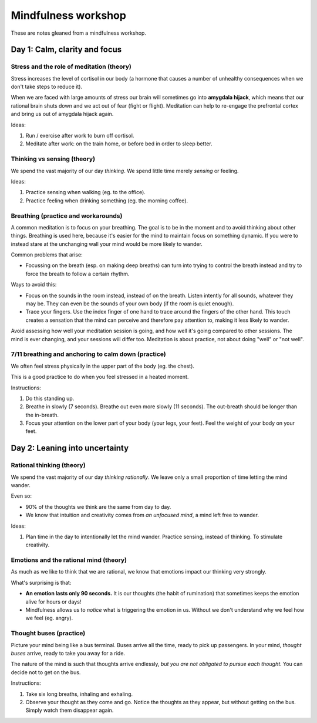 Mindfulness workshop
====================

These are notes gleaned from a mindfulness workshop.



Day 1: Calm, clarity and focus
------------------------------


Stress and the role of meditation (theory)
^^^^^^^^^^^^^^^^^^^^^^^^^^^^^^^^^^^^^^^^^^

Stress increases the level of cortisol in our body (a hormone that causes a
number of unhealthy consequences when we don't take steps to reduce it).

When we are faced with large amounts of stress our brain will sometimes go into
**amygdala hijack**, which means that our rational brain shuts down and we act
out of fear (fight or flight). Meditation can help to re-engage the prefrontal
cortex and bring us out of amygdala hijack again.

Ideas:

1. Run / exercise after work to burn off cortisol.

#. Meditate after work: on the train home, or before bed in order to sleep
   better.



Thinking vs sensing (theory)
^^^^^^^^^^^^^^^^^^^^^^^^^^^^

We spend the vast majority of our day *thinking*. We spend little time merely
*sensing* or feeling.

Ideas:

1. Practice sensing when walking (eg. to the office).

#. Practice feeling when drinking something (eg. the morning coffee).



Breathing (practice and workarounds)
^^^^^^^^^^^^^^^^^^^^^^^^^^^^^^^^^^^^

A common meditation is to focus on your breathing. The goal is to be in the
moment and to avoid thinking about other things. Breathing is used here,
because it's easier for the mind to maintain focus on something dynamic. If you
were to instead stare at the unchanging wall your mind would be more likely to
wander.

Common problems that arise:

* Focussing on the breath (esp. on making deep breaths) can turn into
  trying to control the breath instead and try to force the breath to follow
  a certain rhythm.

Ways to avoid this:

* Focus on the sounds in the room instead, instead of on the breath. Listen
  intently for all sounds, whatever they may be. They can even be the sounds of
  your own body (if the room is quiet enough).

* Trace your fingers. Use the index finger of one hand to trace around the
  fingers of the other hand. This touch creates a sensation that the mind can
  perceive and therefore pay attention to, making it less likely to wander.

Avoid assessing how well your meditation session is going, and how well it's
going compared to other sessions. The mind is ever changing, and your sessions
will differ too. Meditation is about practice, not about doing "well" or "not
well".



7/11 breathing and anchoring to calm down (practice)
^^^^^^^^^^^^^^^^^^^^^^^^^^^^^^^^^^^^^^^^^^^^^^^^^^^^

We often feel stress physically in the upper part of the body (eg. the chest).

This is a good practice to do when you feel stressed in a heated moment.

Instructions:

1. Do this standing up.

#. Breathe in slowly (7 seconds). Breathe out even more slowly (11 seconds).
   The out-breath should be longer than the in-breath.

#. Focus your attention on the lower part of your body (your legs, your feet).
   Feel the weight of your body on your feet.






Day 2: Leaning into uncertainty
-------------------------------



Rational thinking (theory)
^^^^^^^^^^^^^^^^^^^^^^^^^^

We spend the vast majority of our day *thinking rationally*. We leave only a small
proportion of time letting the mind wander.

Even so:

* 90% of the thoughts we think are the same from day to day.

* We know that intuition and creativity comes from *an unfocused mind*, a mind
  left free to wander.

Ideas:

1. Plan time in the day to intentionally let the mind wander. Practice sensing,
   instead of thinking. To stimulate creativity.



Emotions and the rational mind (theory)
^^^^^^^^^^^^^^^^^^^^^^^^^^^^^^^^^^^^^^^

As much as we like to think that we are rational, we know that emotions impact
our thinking very strongly.

What's surprising is that:

* **An emotion lasts only 90 seconds.** It is our thoughts (the habit of
  rumination) that sometimes keeps the emotion alive for hours or days!

* Mindfulness allows us to *notice* what is triggering the emotion in us.
  Without we don't understand why we feel how we feel (eg. angry).



Thought buses (practice)
^^^^^^^^^^^^^^^^^^^^^^^^

Picture your mind being like a bus terminal. Buses arrive all the time, ready
to pick up passengers. In your mind, *thought buses* arrive, ready to take you
away for a ride.

The nature of the mind is such that thoughts arrive endlessly, *but you are not
obligated to pursue each thought*. You can decide not to get on the bus.

Instructions:

1. Take six long breaths, inhaling and exhaling.

#. Observe your thought as they come and go. Notice the thoughts as they
   appear, but without getting on the bus. Simply watch them disappear again.
